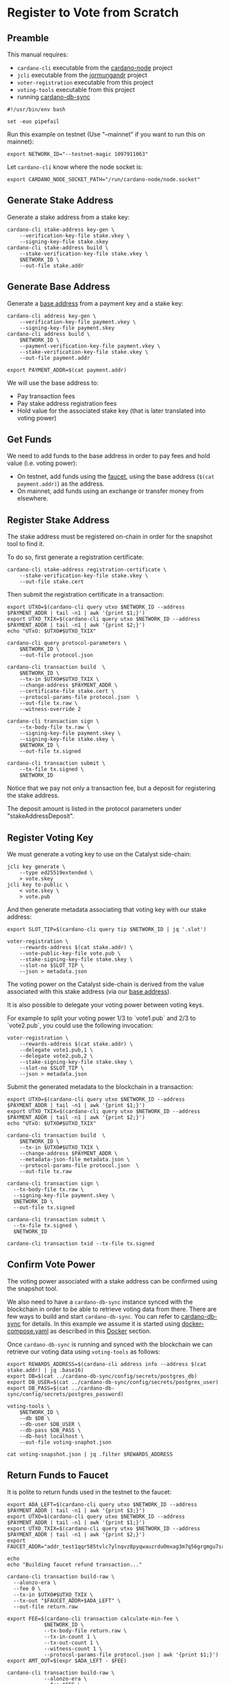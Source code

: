 * Register to Vote from Scratch

** Preamble

This manual requires:
  - ~cardano-cli~ executable from the [[https://github.com/input-output-hk/cardano-node][cardano-node]] project
  - ~jcli~ executable from the [[https://github.com/input-output-hk/jormungandr][jormungandr]] project
  - ~voter-registration~ executable from this project
  - ~voting-tools~ executable from this project
  - running [[https://github.com/input-output-hk/cardano-db-sync][cardano-db-sync]]

#+BEGIN_SRC shell :tangle register.sh :tangle-mode (identity #o755)
#!/usr/bin/env bash

set -euo pipefail
#+END_SRC

Run this example on testnet (Use "--mainnet" if you want to run this on mainnet):

#+BEGIN_SRC shell :tangle register.sh :tangle-mode (identity #o755)
export NETWORK_ID="--testnet-magic 1097911063"
#+END_SRC

Let ~cardano-cli~ know where the node socket is:

#+BEGIN_SRC shell :tangle register.sh :tangle-mode (identity #o755)
export CARDANO_NODE_SOCKET_PATH="/run/cardano-node/node.socket"
#+END_SRC

** Generate Stake Address

Generate a stake address from a stake key:

#+BEGIN_SRC shell :tangle register.sh :tangle-mode (identity #o755)
cardano-cli stake-address key-gen \
    --verification-key-file stake.vkey \
    --signing-key-file stake.skey
cardano-cli stake-address build \
    --stake-verification-key-file stake.vkey \
    $NETWORK_ID \
    --out-file stake.addr
#+END_SRC

** Generate Base Address

Generate a [[https://docs.cardano.org/core-concepts/cardano-addresses#baseaddresses][base address]] from a payment key and a stake key:

#+BEGIN_SRC shell :tangle register.sh :tangle-mode (identity #o755)
cardano-cli address key-gen \
    --verification-key-file payment.vkey \
    --signing-key-file payment.skey
cardano-cli address build \
    $NETWORK_ID \
    --payment-verification-key-file payment.vkey \
    --stake-verification-key-file stake.vkey \
    --out-file payment.addr

export PAYMENT_ADDR=$(cat payment.addr)
#+END_SRC

We will use the base address to:
  - Pay transaction fees
  - Pay stake address registration fees
  - Hold value for the associated stake key (that is later translated into voting power)

** Get Funds

We need to add funds to the base address in order to pay fees and hold value (i.e. voting power):

  - On testnet, add funds using the [[https://testnets.cardano.org/en/testnets/cardano/tools/faucet/][faucet]], using the base address (~$(cat payment.addr)~) as the address.
  - On mainnet, add funds using an exchange or transfer money from elsewhere.

** Register Stake Address

The stake address must be registered on-chain in order for the snapshot tool to find it.

To do so, first generate a registration certificate:

#+BEGIN_SRC shell :tangle register.sh :tangle-mode (identity #o755)
cardano-cli stake-address registration-certificate \
    --stake-verification-key-file stake.vkey \
    --out-file stake.cert
#+END_SRC

Then submit the registration certificate in a transaction:

#+BEGIN_SRC shell :tangle register.sh :tangle-mode (identity #o755)
export UTXO=$(cardano-cli query utxo $NETWORK_ID --address $PAYMENT_ADDR | tail -n1 | awk '{print $1;}')
export UTXO_TXIX=$(cardano-cli query utxo $NETWORK_ID --address $PAYMENT_ADDR | tail -n1 | awk '{print $2;}')
echo "UTxO: $UTXO#$UTXO_TXIX"

cardano-cli query protocol-parameters \
    $NETWORK_ID \
    --out-file protocol.json

cardano-cli transaction build  \
    $NETWORK_ID \
    --tx-in $UTXO#$UTXO_TXIX \
    --change-address $PAYMENT_ADDR \
    --certificate-file stake.cert \
    --protocol-params-file protocol.json  \
    --out-file tx.raw \
    --witness-override 2

cardano-cli transaction sign \
    --tx-body-file tx.raw \
    --signing-key-file payment.skey \
    --signing-key-file stake.skey \
    $NETWORK_ID \
    --out-file tx.signed

cardano-cli transaction submit \
    --tx-file tx.signed \
    $NETWORK_ID
#+END_SRC

Notice that we pay not only a transaction fee, but a deposit for registering the stake address.

The deposit amount is listed in the protocol parameters under "stakeAddressDeposit".

** Register Voting Key

We must generate a voting key to use on the Catalyst side-chain:

#+BEGIN_SRC shell :tangle register.sh :tangle-mode (identity #o755)
jcli key generate \
    --type ed25519extended \
    > vote.skey
jcli key to-public \
    < vote.skey \
    > vote.pub
#+END_SRC

And then generate metadata associating that voting key with our stake address:

#+BEGIN_SRC shell :tangle register.sh :tangle-mode (identity #o755)
export SLOT_TIP=$(cardano-cli query tip $NETWORK_ID | jq '.slot')

voter-registration \
    --rewards-address $(cat stake.addr) \
    --vote-public-key-file vote.pub \
    --stake-signing-key-file stake.skey \
    --slot-no $SLOT_TIP \
    --json > metadata.json
#+END_SRC

The voting power on the Catalyst side-chain is derived from the value associated with this stake address (via our [[https://docs.cardano.org/core-concepts/cardano-addresses#baseaddresses][base address]]).

It is also possible to delegate your voting power between voting keys.

For example to split your voting power 1/3 to `vote1.pub` and 2/3 to `vote2.pub`, you could use the following invocation:

#+BEGIN_SRC shell :tangle register.sh :tangle-mode (identity #o755)
voter-registration \
    --rewards-address $(cat stake.addr) \
    --delegate vote1.pub,1 \
    --delegate vote2.pub,2 \
    --stake-signing-key-file stake.skey \
    --slot-no $SLOT_TIP \
    --json > metadata.json
#+END_SRC

Submit the generated metadata to the blockchain in a transaction:

#+BEGIN_SRC shell :tangle register.sh :tangle-mode (identity #o755)
export UTXO=$(cardano-cli query utxo $NETWORK_ID --address $PAYMENT_ADDR | tail -n1 | awk '{print $1;}')
export UTXO_TXIX=$(cardano-cli query utxo $NETWORK_ID --address $PAYMENT_ADDR | tail -n1 | awk '{print $2;}')
echo "UTxO: $UTXO#$UTXO_TXIX"

cardano-cli transaction build  \
	$NETWORK_ID \
	--tx-in $UTXO#$UTXO_TXIX \
	--change-address $PAYMENT_ADDR \
	--metadata-json-file metadata.json \
	--protocol-params-file protocol.json  \
	--out-file tx.raw

cardano-cli transaction sign \
  --tx-body-file tx.raw \
  --signing-key-file payment.skey \
  $NETWORK_ID \
  --out-file tx.signed

cardano-cli transaction submit \
  --tx-file tx.signed \
  $NETWORK_ID

cardano-cli transaction txid --tx-file tx.signed
#+END_SRC

** Confirm Vote Power

The voting power associated with a stake address can be confirmed using the snapshot tool.

We also need to have a ~cardano-db-sync~ instance synced with the blockchain in order to be able to retrieve voting data from there.
There are few ways to build and start ~cardano-db-sync~. You can refer to [[https://github.com/input-output-hk/cardano-db-sync][cardano-db-sync]] for details. In this example we assume it is started using [[https://github.com/input-output-hk/cardano-db-sync/blob/master/docker-compose.yml][docker-compose.yaml]] as described in this [[https://github.com/input-output-hk/cardano-db-sync/blob/master/doc/docker.md][Docker]] section.

Once ~cardano-db-sync~ is running and synced with the blockchain we can retrieve our voting data using ~voting-tools~ as follows:

#+BEGIN_SRC shell :tangle register.sh :tangle-mode (identity #o755)
export REWARDS_ADDRESS=$(cardano-cli address info --address $(cat stake.addr) | jq .base16)
export DB=$(cat ../cardano-db-sync/config/secrets/postgres_db)
export DB_USER=$(cat ../cardano-db-sync/config/secrets/postgres_user)
export DB_PASS=$(cat ../cardano-db-sync/config/secrets/postgres_password)

voting-tools \
    $NETWORK_ID \
    --db $DB \
    --db-user $DB_USER \
    --db-pass $DB_PASS \
    --db-host localhost \
    --out-file voting-snaphot.json

cat voting-snapshot.json | jq .filter $REWARDS_ADDRESS
#+END_SRC

** Return Funds to Faucet

It is polite to return funds used in the testnet to the faucet:

#+BEGIN_SRC shell :tangle register.sh :tangle-mode (identity #o755)
export ADA_LEFT=$(cardano-cli query utxo $NETWORK_ID --address $PAYMENT_ADDR | tail -n1 | awk '{print $3;}')
export UTXO=$(cardano-cli query utxo $NETWORK_ID --address $PAYMENT_ADDR | tail -n1 | awk '{print $1;}')
export UTXO_TXIX=$(cardano-cli query utxo $NETWORK_ID --address $PAYMENT_ADDR | tail -n1 | awk '{print $2;}')
export FAUCET_ADDR="addr_test1qqr585tvlc7ylnqvz8pyqwauzrdu0mxag3m7q56grgmgu7sxu2hyfhlkwuxupa9d5085eunq2qywy7hvmvej456flknswgndm3"

echo
echo "Building faucet refund transaction..."

cardano-cli transaction build-raw \
  --alonzo-era \
  --fee 0 \
  --tx-in $UTXO#$UTXO_TXIX \
  --tx-out "$FAUCET_ADDR+$ADA_LEFT" \
  --out-file return.raw

export FEE=$(cardano-cli transaction calculate-min-fee \
            $NETWORK_ID \
            --tx-body-file return.raw \
            --tx-in-count 1 \
            --tx-out-count 1 \
            --witness-count 1 \
            --protocol-params-file protocol.json | awk '{print $1;}')
export AMT_OUT=$(expr $ADA_LEFT - $FEE)

cardano-cli transaction build-raw \
            --alonzo-era \
            --fee $FEE \
            --tx-in $UTXO#$UTXO_TXIX \
            --tx-out "$FAUCET_ADDR+$AMT_OUT" \
            --out-file return.raw

cardano-cli transaction sign \
	    --signing-key-file payment.skey \
	    --tx-body-file return.raw \
            --out-file return.signed

cardano-cli transaction submit \
            $NETWORK_ID \
            --tx-file return.signed

echo
echo "Awaiting refund..."
sleep 60
cardano-cli query utxo \
            $NETWORK_ID \
            --address $PAYMENT_ADDR
#+END_SRC
